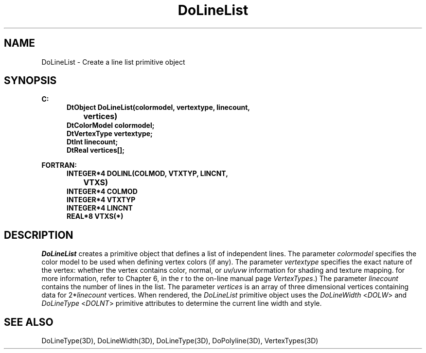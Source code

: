 .\"#ident "%W% %G%"
.\"
.\" # Copyright (C) 1994 Kubota Graphics Corp.
.\" # 
.\" # Permission to use, copy, modify, and distribute this material for
.\" # any purpose and without fee is hereby granted, provided that the
.\" # above copyright notice and this permission notice appear in all
.\" # copies, and that the name of Kubota Graphics not be used in
.\" # advertising or publicity pertaining to this material.  Kubota
.\" # Graphics Corporation MAKES NO REPRESENTATIONS ABOUT THE ACCURACY
.\" # OR SUITABILITY OF THIS MATERIAL FOR ANY PURPOSE.  IT IS PROVIDED
.\" # "AS IS", WITHOUT ANY EXPRESS OR IMPLIED WARRANTIES, INCLUDING THE
.\" # IMPLIED WARRANTIES OF MERCHANTABILITY AND FITNESS FOR A PARTICULAR
.\" # PURPOSE AND KUBOTA GRAPHICS CORPORATION DISCLAIMS ALL WARRANTIES,
.\" # EXPRESS OR IMPLIED.
.\"
.TH DoLineList 3D  "Dore"
.SH NAME
DoLineList \- Create a line list primitive object
.SH SYNOPSIS
.nf
.ft 3
C:
.in  +.5i
DtObject DoLineList(colormodel, vertextype, linecount, 
		vertices)
DtColorModel colormodel;
DtVertexType vertextype;
DtInt linecount;
DtReal vertices[\|];
.sp
.in -.5i
FORTRAN:
.in +.5i
INTEGER*4 DOLINL(COLMOD, VTXTYP, LINCNT, 
		VTXS)
INTEGER*4 COLMOD
INTEGER*4 VTXTYP
INTEGER*4 LINCNT
REAL*8 VTXS(*)
.in -.5i
.fi
.SH DESCRIPTION
.IX DOLINL
.IX DoLineList
.I DoLineList
creates a primitive object that defines a list of independent lines.
The parameter \f2colormodel\fP specifies the color model to be used when
defining vertex colors (if any).
The parameter \f2vertextype\fP specifies the exact nature of the vertex:
whether the vertex contains color, normal, or \f2uv/uvw\fP 
information for shading and texture mapping.
for more information, refer to Chapter 6, \f2\Dore Vertex Types\fP,
in the \f2\Dore Reference Manual\fP or to the on-line manual page
\f2VertexTypes\fP.)
The parameter \f2linecount\fP contains the number 
of lines in the list.
The parameter \f2vertices\fP is an array of three 
dimensional vertices
containing data for 2*\f2linecount\fP vertices.
When rendered, the \f2DoLineList\fP primitive object uses
the \f2DoLineWidth\fP <\f2DOLW\fP> and \f2DoLineType\fP <\f2DOLNT\fP> 
primitive attributes to determine the current line width and style.
.SH "SEE ALSO"
.na
.nh
DoLineType(3D), DoLineWidth(3D), DoLineType(3D), DoPolyline(3D),
VertexTypes(3D)
.ad
.hy
